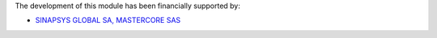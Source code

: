 The development of this module has been financially supported by:

- `SINAPSYS GLOBAL SA, MASTERCORE SAS <https://www.mastercore.us/>`_
